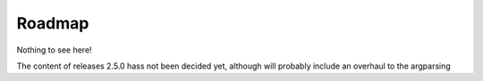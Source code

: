 Roadmap
=======

Nothing to see here!

The content of releases 2.5.0 hass not been decided yet, although will probably include an overhaul to the argparsing
